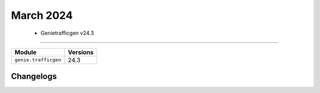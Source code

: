 March 2024
==========

 - Genietrafficgen v24.3 
------------------------



+-------------------------------+-------------------------------+
| Module                        | Versions                      |
+===============================+===============================+
| ``genie.trafficgen``          | 24.3                          |
+-------------------------------+-------------------------------+




Changelogs
^^^^^^^^^^
